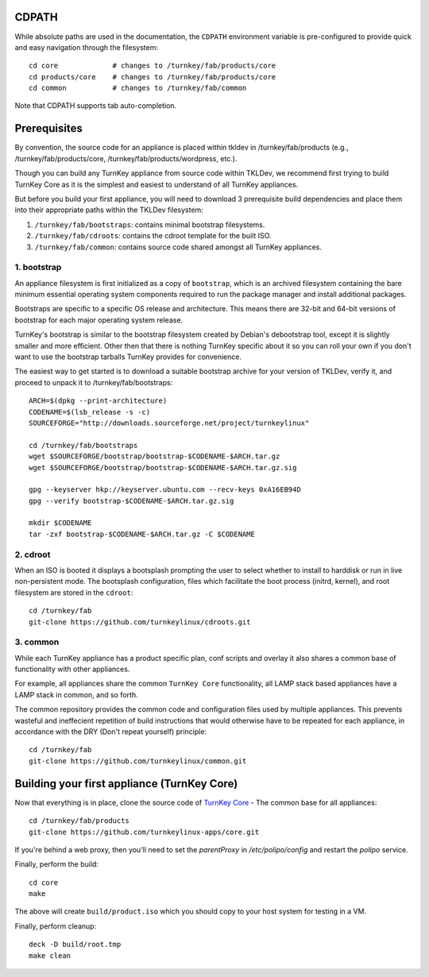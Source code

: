 CDPATH
======

While absolute paths are used in the documentation, the ``CDPATH``
environment variable is pre-configured to provide quick and easy
navigation through the filesystem::

    cd core             # changes to /turnkey/fab/products/core
    cd products/core    # changes to /turnkey/fab/products/core
    cd common           # changes to /turnkey/fab/common

Note that CDPATH supports tab auto-completion.

Prerequisites
=============

By convention, the source code for an appliance is placed within tkldev
in /turnkey/fab/products (e.g., /turnkey/fab/products/core,
/turnkey/fab/products/wordpress, etc.).

Though you can build any TurnKey appliance from source code within
TKLDev, we recommend first trying to build TurnKey Core as it is the
simplest and easiest to understand of all TurnKey appliances.

But before you build your first appliance, you will need to download 3
prerequisite build dependencies and place them into their appropriate
paths within the TKLDev filesystem:

1. ``/turnkey/fab/bootstraps``: contains minimal bootstrap filesystems.
2. ``/turnkey/fab/cdroots``: contains the cdroot template for the built
   ISO.
3. ``/turnkey/fab/common``: contains source code shared amongst all
   TurnKey appliances.

1. bootstrap
------------

An appliance filesystem is first initialized as a copy of ``bootstrap``,
which is an archived filesystem containing the bare minimum essential
operating system components required to run the package manager and
install additional packages.

Bootstraps are specific to a specific OS release and architecture. This
means there are 32-bit and 64-bit versions of bootstrap for each major
operating system release.

TurnKey's bootstrap is similar to the bootstrap filesystem created by
Debian's debootstrap tool, except it is slightly smaller and more
efficient. Other then that there is nothing TurnKey specific about it so
you can roll your own if you don't want to use the bootstrap tarballs
TurnKey provides for convenience.

The easiest way to get started is to download a suitable bootstrap
archive for your version of TKLDev, verify it, and proceed to unpack it
to /turnkey/fab/bootstraps::

    ARCH=$(dpkg --print-architecture)
    CODENAME=$(lsb_release -s -c)
    SOURCEFORGE="http://downloads.sourceforge.net/project/turnkeylinux"

    cd /turnkey/fab/bootstraps
    wget $SOURCEFORGE/bootstrap/bootstrap-$CODENAME-$ARCH.tar.gz
    wget $SOURCEFORGE/bootstrap/bootstrap-$CODENAME-$ARCH.tar.gz.sig

    gpg --keyserver hkp://keyserver.ubuntu.com --recv-keys 0xA16EB94D
    gpg --verify bootstrap-$CODENAME-$ARCH.tar.gz.sig

    mkdir $CODENAME
    tar -zxf bootstrap-$CODENAME-$ARCH.tar.gz -C $CODENAME

2. cdroot
---------

When an ISO is booted it displays a bootsplash prompting the user to
select whether to install to harddisk or run in live non-persistent
mode. The bootsplash configuration, files which facilitate the boot
process (initrd, kernel), and root filesystem are stored in the
``cdroot``::

    cd /turnkey/fab
    git-clone https://github.com/turnkeylinux/cdroots.git

3. common
---------

While each TurnKey appliance has a product specific plan, conf scripts
and overlay it also shares a common base of functionality with other
appliances.

For example, all appliances share the common ``TurnKey Core``
functionality, all LAMP stack based appliances have a LAMP stack in
common, and so forth.

The common repository provides the common code and configuration files
used by multiple appliances. This prevents wasteful and ineffecient
repetition of build instructions that would otherwise have to be
repeated for each appliance, in accordance with the DRY (Don't repeat
yourself) principle::

    cd /turnkey/fab
    git-clone https://github.com/turnkeylinux/common.git

Building your first appliance (TurnKey Core)
============================================

Now that everything is in place, clone the source code of `TurnKey
Core`_ - The common base for all appliances::

    cd /turnkey/fab/products
    git-clone https://github.com/turnkeylinux-apps/core.git

If you're behind a web proxy, then you'll need to set the `parentProxy`
in `/etc/polipo/config` and restart the `polipo` service.

Finally, perform the build::

    cd core
    make

The above will create ``build/product.iso`` which you should copy to
your host system for testing in a VM.

Finally, perform cleanup::

    deck -D build/root.tmp
    make clean

.. _TurnKey Core: http://www.turnkeylinux.org/core/

